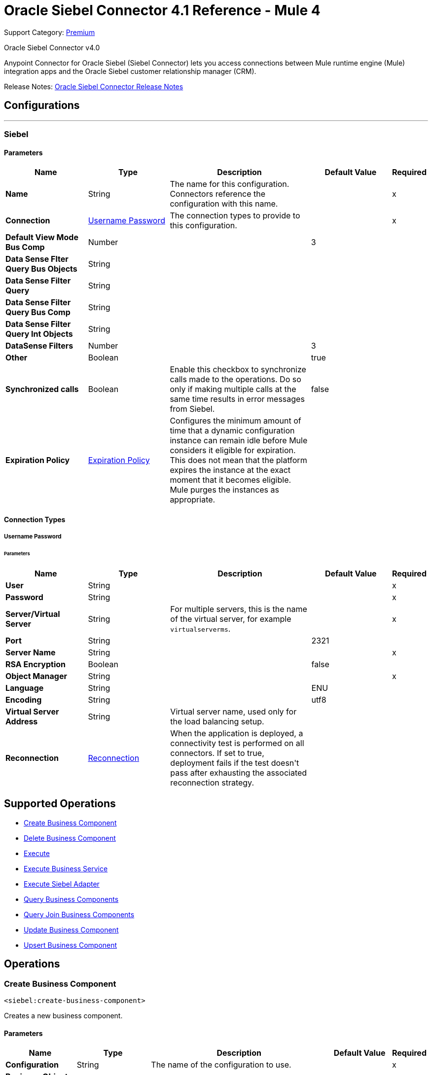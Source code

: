 = Oracle Siebel Connector 4.1 Reference - Mule 4
:page-aliases: connectors::siebel/siebel-connector-reference.adoc

Support Category: https://www.mulesoft.com/legal/versioning-back-support-policy#anypoint-connectors[Premium]

Oracle Siebel Connector v4.0

Anypoint Connector for Oracle Siebel (Siebel Connector) lets you access connections between Mule runtime engine (Mule) integration apps and the Oracle Siebel customer relationship manager (CRM).

Release Notes: xref:release-notes::connector/siebel-connector-release-notes-mule-4.adoc[Oracle Siebel Connector Release Notes]


== Configurations
---
[[siebel]]
=== Siebel


==== Parameters
[%header,cols="20s,20a,35a,20a,5a"]
|===
| Name | Type | Description | Default Value | Required
|Name | String | The name for this configuration. Connectors reference the configuration with this name. | | x
| Connection a| <<siebel_basic, Username Password>>
 | The connection types to provide to this configuration. | | x
| Default View Mode Bus Comp a| Number |  |  +++3+++ |
| Data Sense Flter Query Bus Objects a| String |  |  |
| Data Sense Filter Query a| String |  |  |
| Data Sense Filter Query Bus Comp a| String |  |  |
| Data Sense Filter Query Int Objects a| String |  |  |
| DataSense Filters a| Number |  |  +++3+++ |
| Other a| Boolean |  |  +++true+++ |
| Synchronized calls a| Boolean |  +++Enable this checkbox to synchronize calls made to the operations. Do so only if making multiple calls at the same time results in error messages from Siebel.+++ |  +++false+++ |
| Expiration Policy a| <<ExpirationPolicy>> |  +++Configures the minimum amount of time that a dynamic configuration instance can remain idle before Mule considers it eligible for expiration. This does not mean that the platform expires the instance at the exact moment that it becomes eligible. Mule purges the instances as appropriate.+++ |  |
|===

==== Connection Types
[[siebel_basic]]
===== Username Password


====== Parameters
[%header,cols="20s,20a,35a,20a,5a"]
|===
| Name | Type | Description | Default Value | Required
| User a| String |  |  | x
| Password a| String |  |  | x
| Server/Virtual Server a| String | For multiple servers, this is the name of the virtual server, for example `virtualserverms`. |  | x
| Port a| String |  |  +++2321+++ |
| Server Name a| String |  |  | x
| RSA Encryption a| Boolean |  |  +++false+++ |
| Object Manager a| String |  |  | x
| Language a| String |  |  +++ENU+++ |
| Encoding a| String |  |  +++utf8+++ |
| Virtual Server Address  a| String | Virtual server name, used only for the load balancing setup.  |  +++ +++ |


| Reconnection a| <<Reconnection>> |  +++When the application is deployed, a connectivity test is performed on all connectors. If set to true, deployment fails if the test doesn't pass after exhausting the associated reconnection strategy.+++ |  |
|===

== Supported Operations
* <<createBusinessComponent>>
* <<deleteBusinessComponent>>
* <<execute>>
* <<executeBusinessService>>
* <<executeSiebelAdapter>>
* <<queryBusinessComponents>>
* <<queryJoinBusinessComponents>>
* <<updateBusinessComponent>>
* <<upsertBusinessComponent>>



== Operations

[[createBusinessComponent]]
=== Create Business Component
`<siebel:create-business-component>`

+++
Creates a new business component.
+++

==== Parameters
[%header,cols="20s,20a,35a,20a,5a"]
|===
| Name | Type | Description | Default Value | Required
| Configuration | String | The name of the configuration to use. | | x
| Business Object Component Type a| String |  +++Siebel's business object component type.+++ |  | x
| Business Component Fields a| Object |  +++Map with the list of values to be added to the new component.+++ |  `#[payload]` |
| Target Variable a| String |  +++The name of a variable to store the operation's output.+++ |  |
| Target Value a| String |  +++An expression to evaluate against the operation's output and store the expression outcome in the target variable.+++ |  `#[payload]` |
| Reconnection Strategy a| * <<reconnect>>
* <<reconnect-forever>> |  +++A retry strategy in case of connectivity errors.+++ |  |
| VirtualServer addresss a| String | Used to specify the load balancing configuration, for example `virtualserverms=host1.com:2321,host2.com:2321`. |  `#[payload]` |
|===

==== Output
[%autowidth.spread]
|===
|Type |String
|===

=== For Configurations
* <<siebel>>

==== Throws
* SIEBEL:INVALID_ATTACHMENT
* SIEBEL:CONNECTIVITY
* SIEBEL:RETRY_EXHAUSTED
* SIEBEL:UNKNOWN


[[deleteBusinessComponent]]
=== Delete Business Component
`<siebel:delete-business-component>`

+++
Deletes a Siebel business component record from Id.
+++

==== Parameters
[%header,cols="20s,20a,35a,20a,5a"]
|===
| Name | Type | Description | Default Value | Required
| Configuration | String | The name of the configuration to use. | | x
| Business Object Component Type a| String |  +++Siebel's business object component type.+++ |  | x
| Business Component Id a| String |  +++ID of the business component to be deleted.+++ |  | x
| View Mode a| Number |  +++Siebel business component view mode.+++ |  +++3+++ |
| Target Variable a| String |  +++The name of a variable to store the operation's output.+++ |  |
| Target Value a| String |  +++An expression to evaluate against the operation's output and store the expression outcome in the target variable.+++ |  `#[payload]` |
| Reconnection Strategy a| * <<reconnect>>
* <<reconnect-forever>> |  +++A retry strategy in case of connectivity errors.+++ |  |
|===

==== Output
[%autowidth.spread]
|===
|Type |Boolean
|===

=== For Configurations
* <<siebel>>

==== Throws
* SIEBEL:INVALID_ATTACHMENT
* SIEBEL:CONNECTIVITY
* SIEBEL:RETRY_EXHAUSTED
* SIEBEL:UNKNOWN


[[execute]]
=== Execute
`<siebel:execute>`

+++
Executes a Siebel Service using SiebelPropertySets
+++

==== Parameters
[%header,cols="20s,20a,35a,20a,5a"]
|===
| Name | Type | Description | Default Value | Required
| Configuration | String | The name of the configuration to use. | | x
| Service Name a| String |  +++Siebel's business service.+++ |  | x
| Method Name a| String |  +++Method to execute.+++ |  | x
| Input a| Object |  +++SiebelPropertySet with the input args.+++ |  `#[payload]` |
| Target Variable a| String |  +++The name of a variable to store the operation's output.+++ |  |
| Target Value a| String |  +++An expression to evaluate against the operation's output and store the expression outcome in the target variable.+++ |  `#[payload]` |
| Reconnection Strategy a| * <<reconnect>>
* <<reconnect-forever>> |  +++A retry strategy in case of connectivity errors.+++ |  |
|===

==== Output
[%autowidth.spread]
|===
|Type |Object
|===

=== For Configurations
* <<siebel>>

==== Throws
* SIEBEL:RETRY_EXHAUSTED
* SIEBEL:CONNECTIVITY


[[executeBusinessService]]
=== Execute Business Service
`<siebel:execute-business-service>`

+++
Executes a Siebel Service using Maps instead of SiebelPropertySet.
+++

==== Parameters
[%header,cols="20s,20a,35a,20a,5a"]
|===
| Name | Type | Description | Default Value | Required
| Configuration | String | The name of the configuration to use. | | x
| Business Service a| String |  +++Siebel's business service.+++ |  | x
| Input Properties a| Object |  +++Map with the input for the method.+++ |  `#[payload]` |
| Target Variable a| String |  +++The name of a variable to store the operation's output.+++ |  |
| Target Value a| String |  +++An expression to evaluate against the operation's output and store the expression outcome in the target variable.+++ |  `#[payload]` |
| Reconnection Strategy a| * <<reconnect>>
* <<reconnect-forever>> |  +++A retry strategy in case of connectivity errors.+++ |  |
|===

==== Output
[%autowidth.spread]
|===
|Type |Object
|===

=== For Configurations
* <<siebel>>

==== Throws
* SIEBEL:RETRY_EXHAUSTED
* SIEBEL:CONNECTIVITY


[[executeSiebelAdapter]]
=== Execute Siebel Adapter
`<siebel:execute-siebel-adapter>`

+++
Execute an operation for a Siebel Integration Object using EAI Siebel Adapter.
+++

==== Parameters
[%header,cols="20s,20a,35a,20a,5a"]
|===
| Name | Type | Description | Default Value | Required
| Configuration | String | The name of the configuration to use. | | x
| Method a| Enumeration, one of:

** INSERT
** UPSERT
** UPDATE
** DELETE
** QUERY
** QUERY_PAGE
** EXECUTE
** SYNCHRONIZE |  +++EAI Siebel Adapter method.+++ |  | x
| Integration Object a| String |  +++Siebel's integration object.+++ |  | x
| Input Properties a| Object |  +++Map with the integration object fields.+++ |  `#[payload]` |
| Target Variable a| String |  +++The name of a variable to store the operation's output.+++ |  |
| Target Value a| String |  +++An expression to evaluate against the operation's output and store the expression outcome in the target variable.+++ |  `#[payload]` |
| Reconnection Strategy a| * <<reconnect>>
* <<reconnect-forever>> |  +++A retry strategy in case of connectivity errors.+++ |  |
|===

==== Output
[%autowidth.spread]
|===
|Type |Object
|===

=== For Configurations
* <<siebel>>

==== Throws
* SIEBEL:RETRY_EXHAUSTED
* SIEBEL:CONNECTIVITY


[[queryBusinessComponents]]
=== Query Business Components
`<siebel:query-business-components>`

+++
Retrieves a list of business components depending on a given search spec or search expression.
+++

==== Parameters
[%header,cols="20s,20a,35a,20a,5a"]
|===
| Name | Type | Description | Default Value | Required
| Configuration | String | The name of the configuration to use. | | x
| Business Object Component Type a| String |  +++Siebel's business object component type.+++ |  | x
| Query Definition a| <<QueryDefinition>> |  +++Object defining the query to execute.+++ |  `#[payload]` |
| Target Variable a| String |  +++The name of a variable to store the operation's output.+++ |  |
| Target Value a| String |  +++An expression to evaluate against the operation's output and store the expression outcome in the target variable.+++ |  `#[payload]` |
| Reconnection Strategy a| * <<reconnect>>
* <<reconnect-forever>> |  +++A retry strategy in case of connectivity errors.+++ |  |
|===

==== Output
[%autowidth.spread]
|===
|Type |Array of Object
|===

=== For Configurations
* <<siebel>>

==== Throws
* SIEBEL:INVALID_ATTACHMENT
* SIEBEL:CONNECTIVITY
* SIEBEL:RETRY_EXHAUSTED
* SIEBEL:UNKNOWN


[[queryJoinBusinessComponents]]
=== Query Join Business Components
`<siebel:query-join-business-components>`

+++
Allows retrieving two different business object, joining them according to an specified criteria.
+++

==== Parameters
[%header,cols="20s,20a,35a,20a,5a"]
|===
| Name | Type | Description | Default Value | Required
| Configuration | String | The name of the configuration to use. | | x
| Business Object Component Type a| String |  +++Siebel's business object component type.+++ |  | x
| Query To Join Definition a| <<QueryToJoinDefinition>> |  +++Object containing the join definition for the business object.+++ |  `#[payload]` |
| Target Variable a| String |  +++The name of a variable to store the operation's output.+++ |  |
| Target Value a| String |  +++An expression to evaluate against the operation's output and store the expression outcome in the target variable.+++ |  `#[payload]` |
| Reconnection Strategy a| * <<reconnect>>
* <<reconnect-forever>> |  +++A retry strategy in case of connectivity errors.+++ |  |
|===

==== Output
[%autowidth.spread]
|===
|Type |Array of Object
|===

=== For Configurations
* <<siebel>>

==== Throws
* SIEBEL:INVALID_ATTACHMENT
* SIEBEL:CONNECTIVITY
* SIEBEL:RETRY_EXHAUSTED
* SIEBEL:UNKNOWN


[[updateBusinessComponent]]
=== Update Business Component
`<siebel:update-business-component>`

+++
Updates Siebel business component from values map.
+++

==== Parameters
[%header,cols="20s,20a,35a,20a,5a"]
|===
| Name | Type | Description | Default Value | Required
| Configuration | String | The name of the configuration to use. | | x
| Business Object Component Type a| String |  +++Siebel's business object component type.+++ |  | x
| Search Spec a| Object |  +++Map containing the spec for searching business components to update.+++ |  | x
| Business Component Fields a| Object |  +++Map with the list of values to be updated in the component.+++ |  `#[payload]` |
| View Mode a| Number |  +++Siebel business component view mode.+++ |  +++3+++ |
| Target Variable a| String |  +++The name of a variable to store the operation's output.+++ |  |
| Target Value a| String |  +++An expression to evaluate against the operation's output and store the expression outcome in the target variable.+++ |  `#[payload]` |
| Reconnection Strategy a| * <<reconnect>>
* <<reconnect-forever>> |  +++A retry strategy in case of connectivity errors.+++ |  |
|===

==== Output
[%autowidth.spread]
|===
|Type |Array of String
|===

=== For Configurations
* <<siebel>>

==== Throws
* SIEBEL:INVALID_ATTACHMENT
* SIEBEL:CONNECTIVITY
* SIEBEL:RETRY_EXHAUSTED
* SIEBEL:UNKNOWN


[[upsertBusinessComponent]]
=== Upsert Business Component
`<siebel:upsert-business-component>`

+++
Creates or updates a business component depending on whether it already exists. To check if the record exists, it queries Siebel, taking into account the list of recordIds. If the list is null, it takes the Id field from the business component fields map.
+++

==== Parameters
[%header,cols="20s,20a,35a,20a,5a"]
|===
| Name | Type | Description | Default Value | Required
| Configuration | String | The name of the configuration to use. | | x
| Business Object Component Type a| String |  +++Siebel's business object component type.+++ |  | x
| Business Component Fields a| Object |  +++Map with the list of values to be updated in the component.+++ |  `#[payload]` |
| Record Ids a| Array of String |  +++List of fields to be taken as identifiers of the record to analyze if it should be created or not.+++ |  |
| View Mode a| Number |  +++Siebel business component view mode.+++ |  +++3+++ |
| Target Variable a| String |  +++The name of a variable to store the operation's output.+++ |  |
| Target Value a| String |  +++An expression to evaluate against the operation's output and store the expression outcome in the target variable.+++ |  `#[payload]` |
| Reconnection Strategy a| * <<reconnect>>
* <<reconnect-forever>> |  +++A retry strategy in case of connectivity errors.+++ |  |
|===

==== Output
[%autowidth.spread]
|===
|Type |<<UpsertResult>>
|===

=== For Configurations
* <<siebel>>

==== Throws
* SIEBEL:INVALID_ATTACHMENT
* SIEBEL:CONNECTIVITY
* SIEBEL:RETRY_EXHAUSTED
* SIEBEL:UNKNOWN



== Types
[[Reconnection]]
=== Reconnection

[%header,cols="20s,25a,30a,15a,10a"]
|===
| Field | Type | Description | Default Value | Required
| Fails Deployment a| Boolean | When the application is deployed, a connectivity test is performed on all connectors. If set to true, deployment fails if the test doesn't pass after exhausting the associated reconnection strategy. |  |
| Reconnection Strategy a| * <<reconnect>>
* <<reconnect-forever>> | The reconnection strategy to use. |  |
|===

[[reconnect]]
=== Reconnect

[%header,cols="20s,25a,30a,15a,10a"]
|===
| Field | Type | Description | Default Value | Required
| Frequency a| Number | How often to reconnect (in milliseconds). | |
| Count a| Number | The number of reconnection attempts to make. | |
| blocking |Boolean |If false, the reconnection strategy runs in a separate, non-blocking thread. |true |
|===

[[reconnect-forever]]
=== Reconnect Forever

[%header,cols="20s,25a,30a,15a,10a"]
|===
| Field | Type | Description | Default Value | Required
| Frequency a| Number | How often in milliseconds to reconnect. | |
| blocking |Boolean |If false, the reconnection strategy runs in a separate, non-blocking thread. |true |
|===

[[ExpirationPolicy]]
=== Expiration Policy

[%header,cols="20s,25a,30a,15a,10a"]
|===
| Field | Type | Description | Default Value | Required
| Max Idle Time a| Number | A scalar time value for the maximum amount of time a dynamic configuration instance should be allowed to be idle before it's considered eligible for expiration. |  |
| Time Unit a| Enumeration, one of:

** NANOSECONDS
** MICROSECONDS
** MILLISECONDS
** SECONDS
** MINUTES
** HOURS
** DAYS | A time unit that qualifies the maxIdleTime attribute. |  |
|===

[[QueryDefinition]]
=== Query Definition

[%header,cols="20s,25a,30a,15a,10a"]
|===
| Field | Type | Description | Default Value | Required
| Fields a| Array of String |  |  |
| Records a| String |  |  |
| Search Expression a| String |  |  |
| Search Spec a| Object |  |  |
| Sort Spec a| String |  |  |
| View Mode a| Number |  |  |
|===

[[QueryToJoinDefinition]]
=== Query To Join Definition

[%header,cols="20s,25a,30a,15a,10a"]
|===
| Field | Type | Description | Default Value | Required
| Business Object Component Type To Join a| String |  |  |
| Fields a| Array of String |  |  |
| Fields To Retrieve Join a| Array of String |  |  |
| Join Condition a| Object |  |  |
| Records a| String |  |  |
| Search Expression a| String |  |  |
| Search Spec a| Object |  |  |
| View Mode a| Number |  |  |
|===

[[UpsertResult]]
=== Upsert Result

[%header,cols="20s,25a,30a,15a,10a"]
|===
| Field | Type | Description | Default Value | Required
| Created Object Id a| String |  |  |
| Updated Objects a| Array of String |  |  |
|===

== See Also

https://help.mulesoft.com[MuleSoft Help Center]
